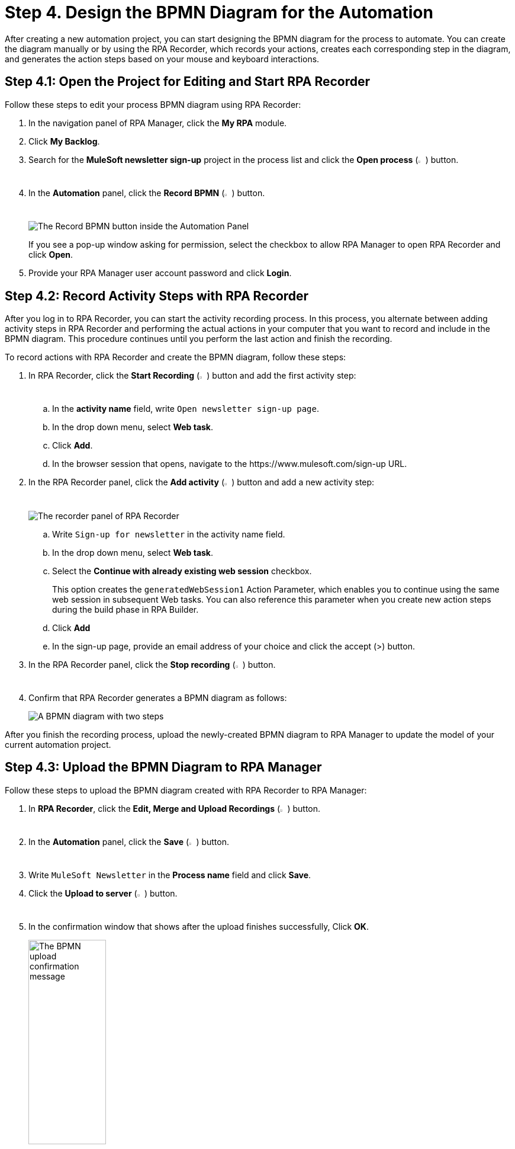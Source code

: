 = Step 4. Design the BPMN Diagram for the Automation

After creating a new automation project, you can start designing the BPMN diagram for the process to automate. You can create the diagram manually or by using the RPA Recorder, which records your actions, creates each corresponding step in the diagram, and generates the action steps based on your mouse and keyboard interactions.

== Step 4.1: Open the Project for Editing and Start RPA Recorder

Follow these steps to edit your process BPMN diagram using RPA Recorder:

. In the navigation panel of RPA Manager, click the *My RPA* module.
. Click *My Backlog*.
. Search for the *MuleSoft newsletter sign-up* project in the process list and click the *Open process* (image:open-process.png[The open process icon,1.5%,1.5%]) button.
. In the *Automation* panel, click the *Record BPMN* (image:record-process.png[The record process icon,1.5%,1.5%]) button.
+
image:automation-panel-recording.png[The Record BPMN button inside the Automation Panel]
+
If you see a pop-up window asking for permission, select the checkbox to allow RPA Manager to open RPA Recorder and click *Open*.
. Provide your RPA Manager user account password and click *Login*.

== Step 4.2: Record Activity Steps with RPA Recorder

After you log in to RPA Recorder, you can start the activity recording process. In this process, you alternate between adding activity steps in RPA Recorder and performing the actual actions in your computer that you want to record and include in the BPMN diagram. This procedure continues until you perform the last action and finish the recording.

To record actions with RPA Recorder and create the BPMN diagram, follow these steps:

. In RPA Recorder, click the *Start Recording* (image:start-recording.png[The start recording icon,1.5%,1.5%]) button and add the first activity step:
.. In the *activity name* field, write `Open newsletter sign-up page`.
.. In the drop down menu, select *Web task*.
.. Click *Add*.
.. In the browser session that opens, navigate to the +https://www.mulesoft.com/sign-up+ URL.
. In the RPA Recorder panel, click the *Add activity* (image:add-activity.png[The add activity icon,1.5%,1.5%]) button and add a new activity step:
+
image:rpa-recorder-panel.png[The recorder panel of RPA Recorder]
+
.. Write `Sign-up for newsletter` in the activity name field.
.. In the drop down menu, select *Web task*.
.. Select the *Continue with already existing web session* checkbox.
+
This option creates the `generatedWebSession1` Action Parameter, which enables you to continue using the same web session in subsequent Web tasks. You can also reference this parameter when you create new action steps during the build phase in RPA Builder. 
.. Click *Add*
.. In the sign-up page, provide an email address of your choice and click the accept (>) button.
. In the RPA Recorder panel, click the *Stop recording* (image:stop-recording.png[The stop recording icon,1.5%,1.5%]) button.
. Confirm that RPA Recorder generates a BPMN diagram as follows:
+
image:newsletter-bpmn-diagram.png[A BPMN diagram with two steps, open the newsletter page and subscribe]

After you finish the recording process, upload the newly-created BPMN diagram to RPA Manager to update the model of your current automation project.

== Step 4.3: Upload the BPMN Diagram to RPA Manager

Follow these steps to upload the BPMN diagram created with RPA Recorder to RPA Manager:

. In *RPA Recorder*, click the *Edit, Merge and Upload Recordings* (image:edit.png["The edit, merge and upload icon",1.5%,1.5%]) button.
. In the *Automation* panel, click the *Save* (image:save.png[The save icon,1.5%,1.5%]) button.
. Write `MuleSoft Newsletter` in the *Process name* field and click *Save*.
. Click the *Upload to server* (image:upload-to-server.png[The upload to server icon,1.5%,1.5%]) button.
. In the confirmation window that shows after the upload finishes successfully, Click *OK*.
+
image:bpmn-upload-successful.png[The BPMN upload confirmation message, 40%, 40%]
. Close the *RPA Recording Editor* window.
. Close the *RPA Recorder* window.
. Return to RPA Manager and refresh the browser page.
. Click *Publish*.
+
image:publish-button.png[The Publish button, 40%, 40%]
. Click the confirmation checkbox and then click *Release to Build*.

== Next Steps

Now that you've created a BPMN diagram for your automation project and published it, it's time to move to the build phase, in which you can edit the diagram and specify the actions to execute for each action step.

Continue with xref:automation-tutorial-build.adoc[Step 5: Build the automation from the BPMN diagram]

== See Also

* xref:rpa-recorder::getting-started.adoc[Installing and Starting RPA Recorder]
* xref:rpa-recorder::process-rec-editor.adoc[Process Recording Editor]
* xref:rpa-manager::processautomation-develop.adoc[Design a Process Model]
